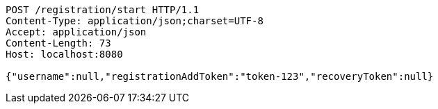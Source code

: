 [source,http,options="nowrap"]
----
POST /registration/start HTTP/1.1
Content-Type: application/json;charset=UTF-8
Accept: application/json
Content-Length: 73
Host: localhost:8080

{"username":null,"registrationAddToken":"token-123","recoveryToken":null}
----